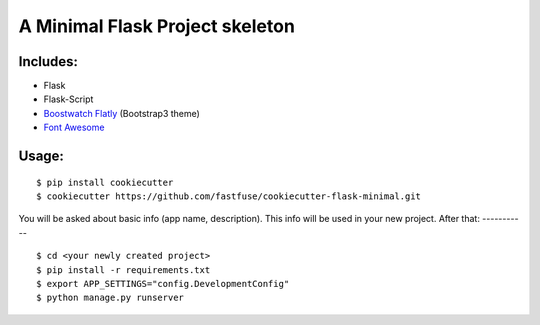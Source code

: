 A Minimal Flask Project skeleton
================================
Includes:
---------

- Flask
- Flask-Script
- Boostwatch_ Flatly_ (Bootstrap3 theme)
- `Font Awesome <http://fontawesome.io/>`_

.. _Boostwatch: https://bootswatch.com/
.. _Flatly: https://bootswatch.com/flatly/
Usage:
------
::

    $ pip install cookiecutter
    $ cookiecutter https://github.com/fastfuse/cookiecutter-flask-minimal.git
You will be asked about basic info (app name, description). This info will be used in your new project.
After that:
-----------
::

    $ cd <your newly created project>
    $ pip install -r requirements.txt
    $ export APP_SETTINGS="config.DevelopmentConfig"
    $ python manage.py runserver
